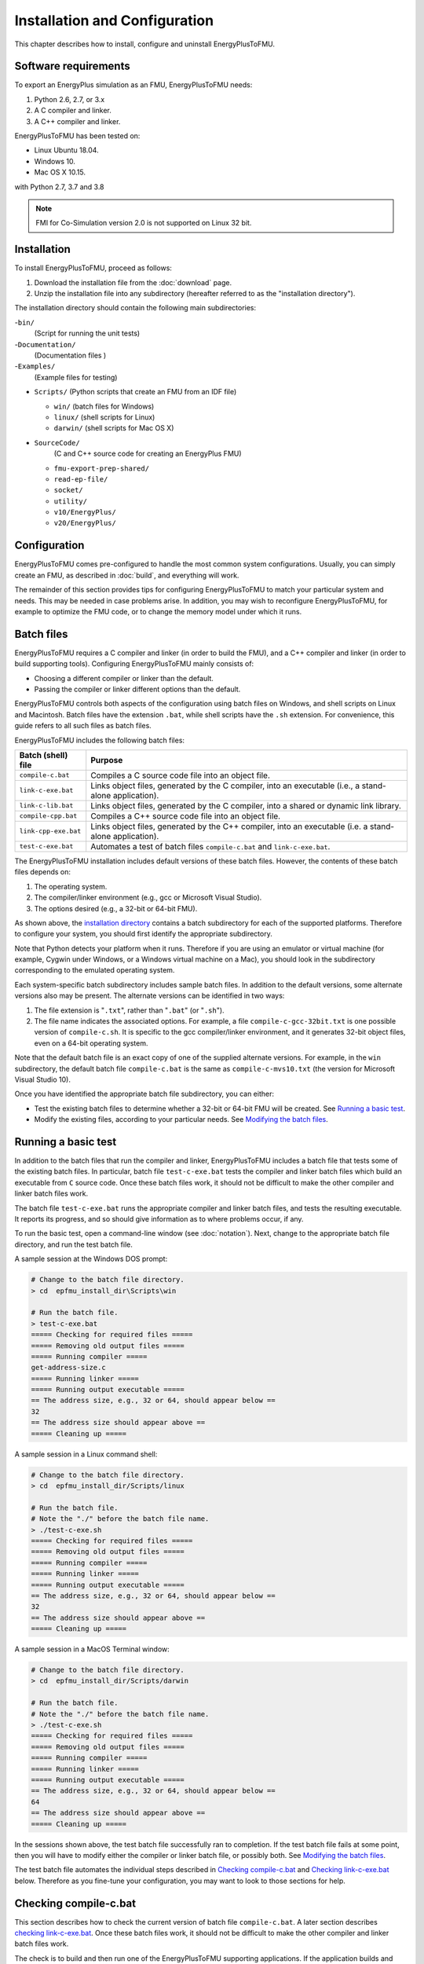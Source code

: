 .. highlight:: rest

.. _installation:

Installation and Configuration
==============================

This chapter describes how to install, configure and uninstall EnergyPlusToFMU.


Software requirements
^^^^^^^^^^^^^^^^^^^^^

To export an EnergyPlus simulation as an FMU, EnergyPlusToFMU needs:

1. Python 2.6, 2.7, or 3.x

2. A C compiler and linker.

3. A C++ compiler and linker.

EnergyPlusToFMU has been tested on:

- Linux Ubuntu 18.04.

- Windows 10.

- Mac OS X 10.15.

with Python 2.7, 3.7 and 3.8

.. note:: FMI for Co-Simulation version 2.0 is not supported on Linux 32 bit.

.. _installation directory:

Installation
^^^^^^^^^^^^

To install EnergyPlusToFMU, proceed as follows:

1. Download the installation file from the :doc:`download` page.

2. Unzip the installation file into any subdirectory (hereafter referred to as the "installation directory").

The installation directory should contain the following main subdirectories:

-``bin/``
  (Script for running the unit tests)

-``Documentation/``
   (Documentation files )

-``Examples/``
   (Example files for testing)

- ``Scripts/``
  (Python scripts that create an FMU from an IDF file)

  - ``win/``
    (batch files for Windows)

  - ``linux/``
    (shell scripts for Linux)

  - ``darwin/``
    (shell scripts for Mac OS X)

- ``SourceCode/``
    (C and C++ source code for creating an EnergyPlus FMU)

  - ``fmu-export-prep-shared/``

  - ``read-ep-file/``

  - ``socket/``

  - ``utility/``

  - ``v10/EnergyPlus/``

  - ``v20/EnergyPlus/``


Configuration
^^^^^^^^^^^^^

EnergyPlusToFMU comes pre-configured to handle the most common system configurations.
Usually, you can simply create an FMU, as described in :doc:`build`, and everything will work.

The remainder of this section provides tips for configuring EnergyPlusToFMU to match your particular system and needs.
This may be needed in case problems arise.
In addition, you may wish to reconfigure EnergyPlusToFMU, for example to optimize the FMU code, or to change the memory model under which it runs.


Batch files
^^^^^^^^^^^

EnergyPlusToFMU requires a C compiler and linker (in order to build the FMU), and a C++ compiler and linker (in order to build supporting tools).
Configuring EnergyPlusToFMU mainly consists of:

- Choosing a different compiler or linker than the default.
- Passing the compiler or linker different options than the default.

EnergyPlusToFMU controls both aspects of the configuration using batch files on Windows, and shell scripts on Linux and Macintosh.
Batch files have the extension ``.bat``, while shell scripts have the ``.sh`` extension.
For convenience, this guide refers to all such files as batch files.

EnergyPlusToFMU includes the following batch files:

+------------------------+-------------------------------------------------------+
| Batch (shell) file     | Purpose                                               |
+========================+=======================================================+
| ``compile-c.bat``      | Compiles a C source code file into an object file.    |
+------------------------+-------------------------------------------------------+
| ``link-c-exe.bat``     | Links object files, generated by the C compiler,      |
|                        | into an executable (i.e., a stand-alone application). |
+------------------------+-------------------------------------------------------+
| ``link-c-lib.bat``     | Links object files, generated by the C compiler,      |
|                        | into a shared or dynamic link library.                |
+------------------------+-------------------------------------------------------+
| ``compile-cpp.bat``    | Compiles a C++ source code file into an object file.  |
+------------------------+-------------------------------------------------------+
| ``link-cpp-exe.bat``   | Links object files, generated by the C++ compiler,    |
|                        | into an executable (i.e. a stand-alone application).  |
+------------------------+-------------------------------------------------------+
| ``test-c-exe.bat``     | Automates a test of batch files ``compile-c.bat`` and |
|                        | ``link-c-exe.bat``.                                   |
+------------------------+-------------------------------------------------------+

The EnergyPlusToFMU installation includes default versions of these batch files.
However, the contents of these batch files depends on:

1. The operating system.

2. The compiler/linker environment (e.g., gcc or Microsoft Visual Studio).

3. The options desired (e.g., a 32-bit or 64-bit FMU).

As shown above, the `installation directory`_ contains a batch subdirectory for each of the supported platforms.
Therefore to configure your system, you should first identify the appropriate subdirectory.

Note that Python detects your platform when it runs.
Therefore if you are using an emulator or virtual machine (for example, Cygwin under Windows, or a Windows virtual machine on a Mac), you should look in the subdirectory corresponding to the emulated operating system.

Each system-specific batch subdirectory includes sample batch files.
In addition to the default versions, some alternate versions also may be present.
The alternate versions can be identified in two ways:

1. The file extension is "``.txt``", rather than "``.bat``" (or "``.sh``").
2. The file name indicates the associated options.
   For example, a file ``compile-c-gcc-32bit.txt`` is one possible version of ``compile-c.sh``.
   It is specific to the gcc compiler/linker environment, and it generates
   32-bit object files, even on a 64-bit operating system.

Note that the default batch file is an exact copy of one of the supplied alternate versions.
For example, in the ``win`` subdirectory, the default batch file ``compile-c.bat`` is the same as ``compile-c-mvs10.txt`` (the version for Microsoft Visual Studio 10).

Once you have identified the appropriate batch file subdirectory, you can either:

- Test the existing batch files to determine whether a 32-bit or 64-bit FMU will be created.
  See `Running a basic test`_.
- Modify the existing files, according to your particular needs.
  See `Modifying the batch files`_.


Running a basic test
^^^^^^^^^^^^^^^^^^^^

In addition to the batch files that run the compiler and linker, EnergyPlusToFMU includes a batch file that tests some of the existing batch files.
In particular, batch file ``test-c-exe.bat`` tests the compiler and linker batch files which build an executable from ``C`` source code.
Once these batch files work, it should not be difficult to make the other compiler and linker batch files work.

The batch file ``test-c-exe.bat`` runs the appropriate compiler and linker batch files, and tests the resulting executable.
It reports its progress, and so should give information as to where problems occur, if any.

To run the basic test,
open a command-line window (see :doc:`notation`).
Next, change to the appropriate batch file directory, and run the test batch file.

A sample session at the Windows DOS prompt:

.. code-block:: none

  # Change to the batch file directory.
  > cd  epfmu_install_dir\Scripts\win

  # Run the batch file.
  > test-c-exe.bat
  ===== Checking for required files =====
  ===== Removing old output files =====
  ===== Running compiler =====
  get-address-size.c
  ===== Running linker =====
  ===== Running output executable =====
  == The address size, e.g., 32 or 64, should appear below ==
  32
  == The address size should appear above ==
  ===== Cleaning up =====

A sample session in a Linux command shell:

.. code-block:: none

  # Change to the batch file directory.
  > cd  epfmu_install_dir/Scripts/linux

  # Run the batch file.
  # Note the "./" before the batch file name.
  > ./test-c-exe.sh
  ===== Checking for required files =====
  ===== Removing old output files =====
  ===== Running compiler =====
  ===== Running linker =====
  ===== Running output executable =====
  == The address size, e.g., 32 or 64, should appear below ==
  32
  == The address size should appear above ==
  ===== Cleaning up =====

A sample session in a MacOS Terminal window:

.. code-block:: none

  # Change to the batch file directory.
  > cd  epfmu_install_dir/Scripts/darwin

  # Run the batch file.
  # Note the "./" before the batch file name.
  > ./test-c-exe.sh
  ===== Checking for required files =====
  ===== Removing old output files =====
  ===== Running compiler =====
  ===== Running linker =====
  ===== Running output executable =====
  == The address size, e.g., 32 or 64, should appear below ==
  64
  == The address size should appear above ==
  ===== Cleaning up =====

In the sessions shown above, the test batch file successfully ran to completion.
If the test batch file fails at some point, then you will have to modify either the compiler or linker batch file, or possibly both.
See `Modifying the batch files`_.

The test batch file automates the individual steps described in `Checking compile-c.bat`_ and `Checking link-c-exe.bat`_ below.
Therefore as you fine-tune your configuration, you may want to look to those sections for help.


Checking compile-c.bat
^^^^^^^^^^^^^^^^^^^^^^

This section describes how to check the current version of batch file ``compile-c.bat``.
A later section describes `checking link-c-exe.bat`_.
Once these batch files work, it should not be difficult to make the other compiler and linker batch files work.

The check is to build and then run one of the EnergyPlusToFMU supporting applications.
If the application builds and runs correctly, it reports whether your compiler generates 32-bit or 64-bit executables.

To check the compiler batch file, open a command-line window (see :doc:`notation`).
Next, change to the appropriate batch file directory, and run the compiler batch file.
The compiler should produce an object file in the same directory.

A sample session at the Windows DOS prompt:

.. code-block:: none

  # Change to the batch file directory.
  > cd  epfmu_install_dir\Scripts\win

  # Run the batch file.
  > compile-c.bat  ..\..\SourceCode\utility\get-address-size.c

  # Check the object file.
  > dir  *.obj
  get-address-size.obj

A sample session in a Linux command shell:

.. code-block:: none

  # Change to the batch file directory.
  > cd  epfmu_install_dir/Scripts/linux

  # Run the batch file.
  # Note the "./" before the batch file name.
  > ./compile-c.sh  ../../SourceCode/utility/get-address-size.c

  # Check the object file.
  > ls  *.o
  get-address-size.o

A sample session in MacOS Terminal:

.. code-block:: none

  # Change to the batch file directory.
  > cd  epfmu_install_dir/Scripts/darwin

  # Run the batch file.
  # Note the "./" before the batch file name.
  > ./compile-c.sh  ../../SourceCode/utility/get-address-size.c

  # Check the object file.
  > ls  *.o
  get-address-size.o

In the sessions shown above, the compiler batch file successfully built the object file.
Unfortunately, this is not always the case.
Reasons for failure fall into a few broad categories:

- The commands in the batch file are wrong for your system.
  This is the most likely cause of failure.
  The subsections below give hints on providing an appropriate ``compile-c.bat``
  batch file.

- You do not have permission to run the batch file.
  When you run the batch file, watch for output like
  "Permission denied" from the operating system.
  See `Troubleshooting permissions`_ below.

- The source code file is not on the specified path.
  When you run the batch file, watch for output like
  "No such file or directory", along with the name of the source code file.
  Check the `installation directory`_ structure, as specified above.

- The compiler did not accept some statement in source code file ``get-address-size.c``.
  In this case, please contact the EnergyPlusToFMU team to report the problem.

Successfully compiling ``get-address-size.c`` does not completely test the compiler batch files.
In particular:

- The batch file ``compile-c.bat`` must specify whether or not your compiler/linker
  environment provides a function called ``memmove``.
  The simple application being tested here does not use ``memmove``, so this
  aspect of the compiler batch file is not checked.
  See `Troubleshooting the memmove function`_ below.

- The batch file ``compile-cpp.bat`` must be configured for the C++ language, rather
  than the C language.
  Often no particular changes are required compared to ``compile-c.bat``
  See the sample batch files in the standard distribution.


Checking link-c-exe.bat
^^^^^^^^^^^^^^^^^^^^^^^

Once you have successfully compiled the source code file ``get-address-size.c`` into an object file, the next step is to link the object file into an executable.

Working in the same subdirectory where you built the object file, run the linker batch file.
In response, the linker should produce an executable, called ``test.exe``, which you should be able to run.

A sample session at the Windows DOS prompt:

.. code-block:: none

  # Run the batch file.
  > link-c-exe.bat  test.exe  get-address-size.obj

  # Check the executable.
  > dir  *.exe
  test.exe

  # Run the executable (32-bit system).
  > test.exe
  32

A sample session for both a Linux command shell and MacOS Terminal:

.. code-block:: none

  # Run the batch file.
  # Note the "./" before the batch file name.
  > ./link-c-exe.sh  test.exe  get-address-size.o

  # Check the executable.
  > ls  *.exe
  test.exe

  # Run the executable (32-bit system).
  > ./test.exe
  32

Again, the batch file may not work, for a few reasons:

- The commands in the batch file are wrong for your system.
  The subsections below give hints on providing an appropriate ``link-c-exe.bat``
  batch file.
  In particular, if the linker complains of not being able to find the standard
  library function ``printf``, see `Troubleshooting missing libraries`_ below.

- You do not have permission to run the batch file.
  When you run the batch file, watch for output like
  "Permission denied" from the operating system.
  See `Troubleshooting permissions`_ below.


Successfully building ``test.exe`` does not completely test the linker batch files.
In particular:

- The batch file ``link-c-lib.bat`` has an additional complication.
  This batch file must link objects into a shared library.
  Creating a shared library generally requires passing a special switch or flag
  to the linker, such as ``-shared``, ``-dynamiclib``, or ``/LD``.
  See the documentation for your development environment.

- The batch file ``link-cpp-exe.bat`` must link objects generated by the C++ compiler.
  This may require changing the linker switches or flags used in ``link-c-exe.bat``.

- Building ``test.exe`` uses a single object file.
  The linker batch file must be able to handle a list of object files.
  The provided batch files all do this correctly.
  Since proper behavior depends on the operating system, rather than on the linker,
  no problems should arise here.

In all cases, comparing the batch files provided by the ``EnergyPlusToFMU`` installation may help solve some of these problems.


Modifying the batch files
^^^^^^^^^^^^^^^^^^^^^^^^^

This section gives general advice for editing your batch files, in case the default versions do not work on your system, or in case you want to modify or replace the default versions (for example, to change the optimization level, or to use a different compiler/linker).

Unfortunately, it is beyond the scope of this document to give full instructions on installing and using developer tools such as compilers and linkers.

The EnergyPlusToFMU tools only use the batch files named in the table shown in subsection `Batch files`_.
Thus, editing ``compile-c-gcc.txt`` will have no effect on how the FMU gets created.
Only ``compile-c.bat`` affects how EnergyPlusToFMU compiles ``C`` source code files.

If a batch file does not work, it may simply be a matter of changing the directory path hard-coded in the batch file.
For example, the batch files for Microsoft Visual Studio list several known locations for finding the Visual Studio program files.
If your machine has Visual Studio installed in some other location (say, on the "``D:\``" drive rather than on "``C:\``"), then editing the batch file to point to the correct path may be all that is needed.

On most systems, the compiler also can act as the linker (or call the linker, filling in appropriate options).
Therefore once you have your system's compiler working, try listing the same tool in the linker batch files.

If your compiler/linker environment comes with an integrated development environment (IDE), you often can use the IDE to determine appropriate flags for controlling the compiler and linker.
For example, Microsoft Visual Studio is the standard IDE for Microsoft's C/C++ compilers, and the configuration panels in Visual Studio show the flags corresponding to each option.
Therefore if you are having problems compiling a source code file with a provided batch file, try using the IDE to compile that source code file, and check what options the IDE uses.


Finding a compiler/linker (Unix)
^^^^^^^^^^^^^^^^^^^^^^^^^^^^^^^^

The following tips for finding the compiler/linker apply to Unix-like environments, including Linux and MacOS.

Unix-like environments often define ``cc`` as a link to the standard C compiler, and ``c++`` as a link to the standard C++ compiler.

If you have a standard compiler on your search path, the ``which`` command will locate it.
For example, entering the command:

.. code-block:: none

  > which gcc

will return the path to the ``gcc`` compiler, provided your system has it, and provided it is on the search path.
Otherwise, ``which gcc`` will return nothing.

If you believe you have a certain compiler, but cannot find it on your search path, try the ``find`` command.
For example, to locate the ``icc`` compiler, try:

.. code-block:: none

  > find /usr -name icc
  > find /bin -name icc
  > find /opt -name icc
  > find / -name icc

The first three commands search specific directories that commonly contain developer tools (your system may not have all of these directories).
The last command searches the entire directory tree (and may take quite a while).

The ``find`` command accepts wildcards.
Put them in quote marks, in order to prevent the shell from operating on the wildcard.
For example:

.. code-block:: none

  > find /usr -name "*icc*"

searches the ``/usr`` directory for any file whose name contains the string ``icc``.

Finally, the ``apropos`` command may help:

.. code-block:: none

  > apropos compiler

will search your help files for information pertaining to compilers.
Unfortunately, it may return many entries unrelated to compiling C and C++ source code.


.. _troubleshooting permissions:

Troubleshooting permissions (Unix)
^^^^^^^^^^^^^^^^^^^^^^^^^^^^^^^^^^

Permissions problems arise on Unix-like systems.
The batch files must have "execute" permission, meaning you are allowed to run the file as a set of commands.
To check the permissions:

.. code-block:: none

  # Linux, MacOS:
  > ls -lt  *.sh
  -rwxr--r--  ...  link-c-lib.sh
  -rwxr--r--  ...  link-cpp-lib.sh
  -rwxr--r--  ...  link-c-exe.sh
  -rwxr--r--  ...  compile-c.sh
  -rwxr--r--  ...  link-cpp-exe.sh
  -rwxr--r--  ...  compile-cpp.sh

All five of the default batch files should have "``-rwx``" at the beginning of the permissions block (indicating you are allowed to read, write, and execute the file).
If not, then set the permissions:

.. code-block:: none

  # Linux, MacOS:
  > chmod  u=rwx,g=r,o=r  *.sh

and try running the compiler batch file again.


Troubleshooting the ``memmove`` function
^^^^^^^^^^^^^^^^^^^^^^^^^^^^^^^^^^^^^^^^

The batch file that runs the C compiler, ``compile-c.bat``, needs to indicate whether or not your C compiler/linker environment provides a non-standard function called ``memmove``.
While ``memmove`` is non-standard in C, it is standard for C++.
Therefore many C environments provide it as well.

If your C compiler/linker environment does provide ``memmove``, then the batch file should pass the macro definition ``HAVE_MEMMOVE`` to the compiler.
The included batch files show how to define a macro for various compilers.

If, on the other hand, your C compiler/linker environment does not provide ``memmove``, then do not define the macro in the compiler batch file.

If you are not sure whether or not your system provides the function, simply watch for any errors while building your first FMU.
If you fail to define ``HAVE_MEMMOVE`` when your system has it, the linker will complain about duplicate definitions of ``memmove``.
Conversely, if you define ``HAVE_MEMMOVE`` when your system does not have it, the linker will complain about not being able to find ``memmove``.


Troubleshooting missing libraries
^^^^^^^^^^^^^^^^^^^^^^^^^^^^^^^^^

Some linkers need explicit instructions to link to library code.
Libraries are needed to provide standard functions, such as ``printf``, that are called by the EnergyPlusToFMU source code.
If the linker emits an error message indicating it cannot find a particular function, then consult your development environment's documentation to determine which libraries it may need.

Note that specifying libraries is often somewhat arcane.
For example, on Unix-like systems, to link a library ``libm.a`` typically requires the linker flag ``-lm``.
Furthermore, the order in which libraries are linked can matter, and you may need to add another flag to indicate the path(s) where the linker should search for libraries.


UnitTests
^^^^^^^^^

The unittests use PyFMI to run the FMUs generated by the EneryPlusToFMU.
To run the unittests, install PyFMI and the EnergyPlus version which
will be used to export and run the unittests.

You can start the unittests from the installation ``bin`` folder with

.. code-block:: none

    > python runUnitTest.py

If EnergyPlus can't be found on your system, the script will prompt you to provide
the full path to the EnergyPlus installation directory (e.g. D:\EnergyPlusV9-0-1)

Uninstallation
^^^^^^^^^^^^^^

To uninstall EnergyPlusToFMU, delete the `installation directory`_.
